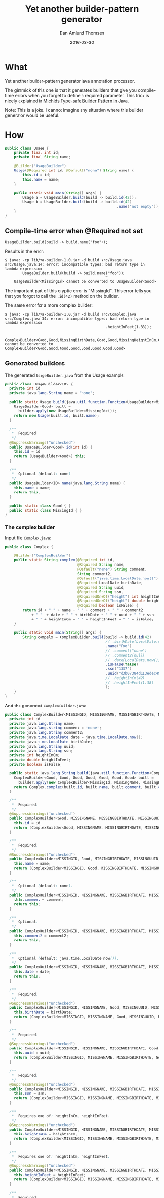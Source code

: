 #+TITLE:	Yet another builder-pattern generator
#+AUTHOR:	Dan Amlund Thomsen
#+EMAIL:	dan@danamlund.dk
#+DATE:		2016-03-30

* What
Yet another builder-pattern generator java annotation processor.

The gimmick of this one is that it generates builders that give you
compile-time errors when you forget to define a required
parameter. This trick is nicely explained in [[https://michid.wordpress.com/2008/08/13/type-safe-builder-pattern-in-java/][Michids Type-safe Builder
Pattern in Java]].

Note: This is a joke. I cannot imagine any situation where this
builder generator would be useful.

* How
#+BEGIN_SRC java
public class Usage {
    private final int id;
    private final String name;

    @Builder("UsageBuilder")
    Usage(@Required int id, @Default("none") String name) {
        this.id = id;
        this.name = name;
    }
    
    public static void main(String[] args) {
        Usage a = UsageBuilder.build(build -> build.id(42));
        Usage b = UsageBuilder.build(build -> build.id(42)
                                                   .name("not empty"));
    }
}
#+END_SRC

** Compile-time error when @Required not set
#+BEGIN_EXAMPLE
  UsageBuilder.build(build -> build.name("foo"));
#+END_EXAMPLE

Results in the error:
#+BEGIN_EXAMPLE
$ javac -cp lib/ya-builder-1.0.jar -d build src/Usage.java
src/Usage.java:14: error: incompatible types: bad return type in lambda expression
        UsageBuilder.build(build -> build.name("foo"));
                                              ^
    UsageBuilder<MissingId> cannot be converted to UsageBuilder<Good>
#+END_EXAMPLE

The important part of this cryptic error is "MissingId". This error
tells you that you forgot to call the =.id(42)= method on the builder.

The same error for a more complex builder:
#+BEGIN_EXAMPLE
$ javac -cp lib/ya-builder-1.0.jar -d build src/Complex.java
src/Complex.java:34: error: incompatible types: bad return type in lambda expression
                                              .heightInFeet(1.38));
                                                           ^
    ComplexBuilder<Good,Good,MissingBirthDate,Good,Good,MissingHeightInCm,Good,Good> cannot be converted to ComplexBuilder<Good,Good,Good,Good,Good,Good,Good,Good>
#+END_EXAMPLE

** Generated builders
The generated =UsageBuilder.java= from the Usage example:
#+BEGIN_SRC java
public class UsageBuilder<ID> {
  private int id;
  private java.lang.String name = "none";

  public static Usage build(java.util.function.Function<UsageBuilder<MissingId>, UsageBuilder<Good>> builder) {
    UsageBuilder<Good> built = 
      builder.apply(new UsageBuilder<MissingId>());
    return new Usage(built.id, built.name);
  }

  /**
   *  Required
   */
  @SuppressWarnings("unchecked")
  public UsageBuilder<Good> id(int id) {
    this.id = id;
    return (UsageBuilder<Good>) this;
  }

  /**
   *  Optional (default: none)
   */
  public UsageBuilder<ID> name(java.lang.String name) {
    this.name = name;
    return this;
  }

  public static class Good { }
  public static class MissingId { }
}
#+END_SRC

*** The complex builder
Input file =Complex.java=:
#+BEGIN_SRC java
public class Complex {

    @Builder("ComplexBuilder")
    public static String complex(@Required int id, 
                                 @Required String name,
                                 @Default("none") String comment,
                                 String comment2,
                                 @Default("java.time.LocalDate.now()") LocalDate date,
                                 @Required LocalDate birthDate,
                                 @Required String uuid,
                                 @Required String ssn,
                                 @RequiredOneOf("height") int heightInCm,
                                 @RequiredOneOf("height") double heightInFeet,
                                 @Required boolean isFalse) {
        return id + " " + name + " " + comment + " " + comment2 
            + " "  + date + " " + birthDate + " " + uuid + " " + ssn
            + " " + heightInCm + " " + heightInFeet + " " + isFalse;
    }
    
    public static void main(String[] args) {
        String compelx = ComplexBuilder.build(build -> build.id(42)
                                              // .birthDate(LocalDate.of(1, 1, 1970))
                                              .name("Foo")
                                              // .comment("none")
                                              // .comment2(null)
                                              // .date(LocalDate.now())
                                              .isFalse(false)
                                              .ssn("1337")
                                              .uuid("d3b07384d113edec49eaa6238ad5ff00")
                                              // .heightInCm(42)
                                              // .heightInFeet(1.38)
                                              );
    }
}
#+END_SRC


And the generated =ComplexBuilder.java=:

#+BEGIN_SRC java
public class ComplexBuilder<MISSINGID, MISSINGNAME, MISSINGBIRTHDATE, MISSINGUUID, MISSINGSSN, MISSINGONEOFHEIGHT, MISSINGISFALSE> {
  private int id;
  private java.lang.String name;
  private java.lang.String comment = "none";
  private java.lang.String comment2;
  private java.time.LocalDate date = java.time.LocalDate.now();
  private java.time.LocalDate birthDate;
  private java.lang.String uuid;
  private java.lang.String ssn;
  private int heightInCm;
  private double heightInFeet;
  private boolean isFalse;

  public static java.lang.String build(java.util.function.Function<ComplexBuilder<MissingId, MissingName, MissingBirthDate, MissingUuid, MissingSsn, MissingOneOfHeight, MissingIsFalse>, ComplexBuilder<Good, Good, Good, Good, Good, Good, Good>> builder) {
    ComplexBuilder<Good, Good, Good, Good, Good, Good, Good> built = 
      builder.apply(new ComplexBuilder<MissingId, MissingName, MissingBirthDate, MissingUuid, MissingSsn, MissingOneOfHeight, MissingIsFalse>());
    return Complex.complex(built.id, built.name, built.comment, built.comment2, built.date, built.birthDate, built.uuid, built.ssn, built.heightInCm, built.heightInFeet, built.isFalse);
  }

  /**
   *  Required.
   */
  @SuppressWarnings("unchecked")
  public ComplexBuilder<Good, MISSINGNAME, MISSINGBIRTHDATE, MISSINGUUID, MISSINGSSN, MISSINGONEOFHEIGHT, MISSINGISFALSE> id(int id) {
    this.id = id;
    return (ComplexBuilder<Good, MISSINGNAME, MISSINGBIRTHDATE, MISSINGUUID, MISSINGSSN, MISSINGONEOFHEIGHT, MISSINGISFALSE>) this;
  }

  /**
   *  Required.
   */
  @SuppressWarnings("unchecked")
  public ComplexBuilder<MISSINGID, Good, MISSINGBIRTHDATE, MISSINGUUID, MISSINGSSN, MISSINGONEOFHEIGHT, MISSINGISFALSE> name(java.lang.String name) {
    this.name = name;
    return (ComplexBuilder<MISSINGID, Good, MISSINGBIRTHDATE, MISSINGUUID, MISSINGSSN, MISSINGONEOFHEIGHT, MISSINGISFALSE>) this;
  }

  /**
   *  Optional (default: none).
   */
  public ComplexBuilder<MISSINGID, MISSINGNAME, MISSINGBIRTHDATE, MISSINGUUID, MISSINGSSN, MISSINGONEOFHEIGHT, MISSINGISFALSE> comment(java.lang.String comment) {
    this.comment = comment;
    return this;
  }

  /**
   *  Optional.
   */
  public ComplexBuilder<MISSINGID, MISSINGNAME, MISSINGBIRTHDATE, MISSINGUUID, MISSINGSSN, MISSINGONEOFHEIGHT, MISSINGISFALSE> comment2(java.lang.String comment2) {
    this.comment2 = comment2;
    return this;
  }

  /**
   *  Optional (default: java.time.LocalDate.now()).
   */
  public ComplexBuilder<MISSINGID, MISSINGNAME, MISSINGBIRTHDATE, MISSINGUUID, MISSINGSSN, MISSINGONEOFHEIGHT, MISSINGISFALSE> date(java.time.LocalDate date) {
    this.date = date;
    return this;
  }

  /**
   *  Required.
   */
  @SuppressWarnings("unchecked")
  public ComplexBuilder<MISSINGID, MISSINGNAME, Good, MISSINGUUID, MISSINGSSN, MISSINGONEOFHEIGHT, MISSINGISFALSE> birthDate(java.time.LocalDate birthDate) {
    this.birthDate = birthDate;
    return (ComplexBuilder<MISSINGID, MISSINGNAME, Good, MISSINGUUID, MISSINGSSN, MISSINGONEOFHEIGHT, MISSINGISFALSE>) this;
  }

  /**
   *  Required.
   */
  @SuppressWarnings("unchecked")
  public ComplexBuilder<MISSINGID, MISSINGNAME, MISSINGBIRTHDATE, Good, MISSINGSSN, MISSINGONEOFHEIGHT, MISSINGISFALSE> uuid(java.lang.String uuid) {
    this.uuid = uuid;
    return (ComplexBuilder<MISSINGID, MISSINGNAME, MISSINGBIRTHDATE, Good, MISSINGSSN, MISSINGONEOFHEIGHT, MISSINGISFALSE>) this;
  }

  /**
   *  Required.
   */
  @SuppressWarnings("unchecked")
  public ComplexBuilder<MISSINGID, MISSINGNAME, MISSINGBIRTHDATE, MISSINGUUID, Good, MISSINGONEOFHEIGHT, MISSINGISFALSE> ssn(java.lang.String ssn) {
    this.ssn = ssn;
    return (ComplexBuilder<MISSINGID, MISSINGNAME, MISSINGBIRTHDATE, MISSINGUUID, Good, MISSINGONEOFHEIGHT, MISSINGISFALSE>) this;
  }

  /**
   *  Requires one of: heightInCm, heightInFeet.
   */
  @SuppressWarnings("unchecked")
  public ComplexBuilder<MISSINGID, MISSINGNAME, MISSINGBIRTHDATE, MISSINGUUID, MISSINGSSN, Good, MISSINGISFALSE> heightInCm(int heightInCm) {
    this.heightInCm = heightInCm;
    return (ComplexBuilder<MISSINGID, MISSINGNAME, MISSINGBIRTHDATE, MISSINGUUID, MISSINGSSN, Good, MISSINGISFALSE>) this;
  }

  /**
   *  Requires one of: heightInCm, heightInFeet.
   */
  @SuppressWarnings("unchecked")
  public ComplexBuilder<MISSINGID, MISSINGNAME, MISSINGBIRTHDATE, MISSINGUUID, MISSINGSSN, Good, MISSINGISFALSE> heightInFeet(double heightInFeet) {
    this.heightInFeet = heightInFeet;
    return (ComplexBuilder<MISSINGID, MISSINGNAME, MISSINGBIRTHDATE, MISSINGUUID, MISSINGSSN, Good, MISSINGISFALSE>) this;
  }

  /**
   *  Required.
   */
  @SuppressWarnings("unchecked")
  public ComplexBuilder<MISSINGID, MISSINGNAME, MISSINGBIRTHDATE, MISSINGUUID, MISSINGSSN, MISSINGONEOFHEIGHT, Good> isFalse(boolean isFalse) {
    this.isFalse = isFalse;
    return (ComplexBuilder<MISSINGID, MISSINGNAME, MISSINGBIRTHDATE, MISSINGUUID, MISSINGSSN, MISSINGONEOFHEIGHT, Good>) this;
  }

  public static class Good { }
  public static class MissingId { }
  public static class MissingName { }
  public static class MissingBirthDate { }
  public static class MissingUuid { }
  public static class MissingSsn { }
  public static class MissingOneOfHeight { }
  public static class MissingIsFalse { }
}
#+END_SRC
